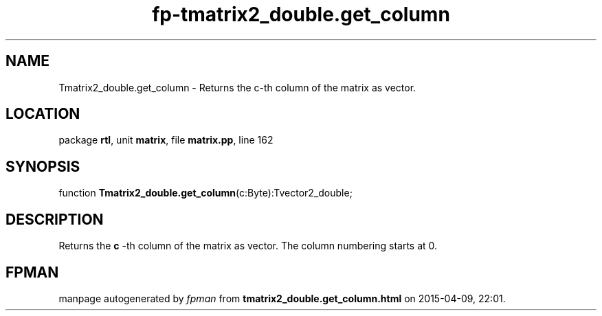 .\" file autogenerated by fpman
.TH "fp-tmatrix2_double.get_column" 3 "2014-03-14" "fpman" "Free Pascal Programmer's Manual"
.SH NAME
Tmatrix2_double.get_column - Returns the c-th column of the matrix as vector.
.SH LOCATION
package \fBrtl\fR, unit \fBmatrix\fR, file \fBmatrix.pp\fR, line 162
.SH SYNOPSIS
function \fBTmatrix2_double.get_column\fR(c:Byte):Tvector2_double;
.SH DESCRIPTION
Returns the \fBc\fR -th column of the matrix as vector. The column numbering starts at 0.


.SH FPMAN
manpage autogenerated by \fIfpman\fR from \fBtmatrix2_double.get_column.html\fR on 2015-04-09, 22:01.

